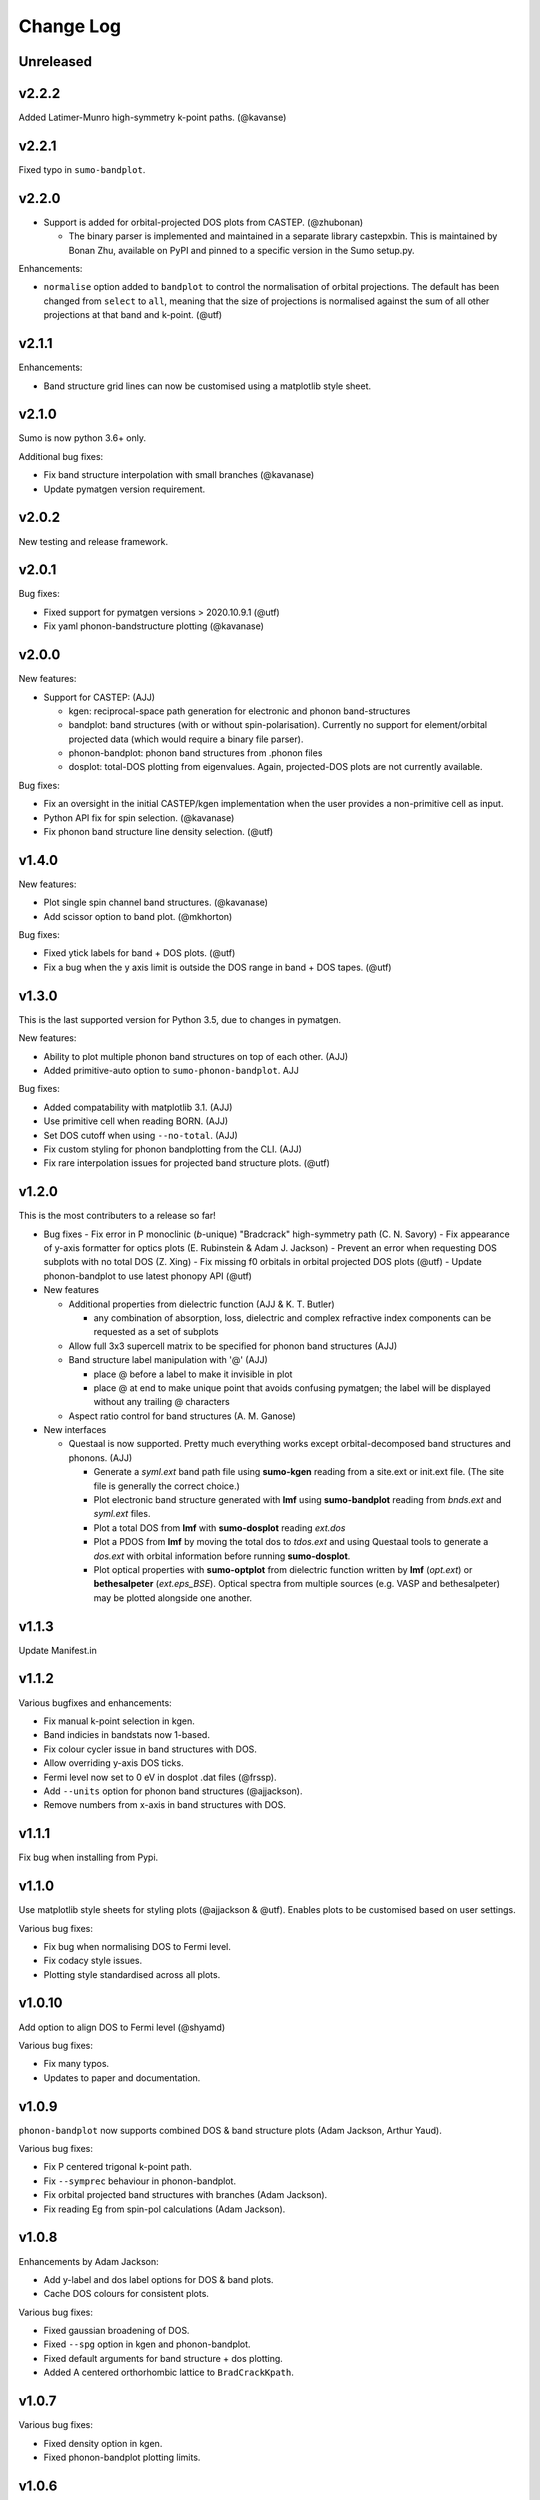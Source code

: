 Change Log
==========

Unreleased
----------

v2.2.2
------

Added Latimer-Munro high-symmetry k-point paths. (@kavanse)

v2.2.1
------

Fixed typo in ``sumo-bandplot``.

v2.2.0
------

- Support is added for orbital-projected DOS plots from CASTEP. (@zhubonan)

  - The binary parser is implemented and maintained in a separate
    library castepxbin. This is maintained by Bonan Zhu, available on
    PyPI and pinned to a specific version in the Sumo setup.py.

Enhancements:

- ``normalise`` option added to ``bandplot`` to control the normalisation of orbital
  projections. The default has been changed from ``select`` to ``all``, meaning that
  the size of projections is normalised against the sum of all other projections
  at that band and k-point. (@utf)

v2.1.1
------

Enhancements:

- Band structure grid lines can now be customised using a matplotlib
  style sheet.

v2.1.0
------

Sumo is now python 3.6+ only.

Additional bug fixes:

- Fix band structure interpolation with small branches (@kavanase)
- Update pymatgen version requirement.


v2.0.2
------

New testing and release framework.

v2.0.1
------

Bug fixes:

- Fixed support for pymatgen versions > 2020.10.9.1 (@utf)
- Fix yaml phonon-bandstructure plotting (@kavanase)


v2.0.0
------

New features:

- Support for CASTEP: (AJJ)

  - kgen: reciprocal-space path generation for electronic and phonon band-structures
  - bandplot: band structures (with or without spin-polarisation). Currently no
    support for element/orbital projected data (which would require a binary file parser).
  - phonon-bandplot: phonon band structures from .phonon files
  - dosplot: total-DOS plotting from eigenvalues. Again,
    projected-DOS plots are not currently available.

Bug fixes:

- Fix an oversight in the initial CASTEP/kgen implementation when the user provides a non-primitive cell as input.
- Python API fix for spin selection. (@kavanase)
- Fix phonon band structure line density selection. (@utf)

v1.4.0
------

New features:

- Plot single spin channel band structures. (@kavanase)
- Add scissor option to band plot. (@mkhorton)

Bug fixes:

- Fixed ytick labels for band + DOS plots. (@utf)
- Fix a bug when the y axis limit is outside the DOS range in band + DOS tapes. (@utf)

v1.3.0
------

This is the last supported version for Python 3.5, due to changes in pymatgen.

New features:

- Ability to plot multiple phonon band structures on top of each other. (AJJ)
- Added primitive-auto option to ``sumo-phonon-bandplot``. AJJ

Bug fixes:

- Added compatability with matplotlib 3.1. (AJJ)
- Use primitive cell when reading BORN. (AJJ)
- Set DOS cutoff when using ``--no-total``. (AJJ)
- Fix custom styling for phonon bandplotting from the CLI. (AJJ)
- Fix rare interpolation issues for projected band structure plots. (@utf)

v1.2.0
------

This is the most contributers to a release so far!

- Bug fixes
  - Fix error in P monoclinic (*b*-unique) "Bradcrack" high-symmetry path (C. N. Savory)
  - Fix appearance of y-axis formatter for optics plots (E. Rubinstein & Adam J. Jackson)
  - Prevent an error when requesting DOS subplots with no total DOS (Z. Xing)
  - Fix missing f0 orbitals in orbital projected DOS plots (@utf)
  - Update phonon-bandplot to use latest phonopy API (@utf)

- New features

  - Additional properties from dielectric function (AJJ & K. T. Butler)

    - any combination of absorption, loss, dielectric and complex refractive index components can be requested as a set of subplots

  - Allow full 3x3 supercell matrix to be specified for phonon band structures (AJJ)

  - Band structure label manipulation with '@' (AJJ)

    - place @ before a label to make it invisible in plot
    - place @ at end to make unique point that avoids confusing pymatgen; the label will be displayed without any trailing @ characters

  - Aspect ratio control for band structures (A. M. Ganose)

- New interfaces

  - Questaal is now supported. Pretty much everything works except
    orbital-decomposed band structures and phonons. (AJJ)

    - Generate a *syml.ext* band path file using **sumo-kgen** reading from a
      site.ext or init.ext file. (The site file is generally the correct
      choice.)

    - Plot electronic band structure generated with **lmf** using
      **sumo-bandplot** reading from *bnds.ext* and *syml.ext* files.

    - Plot a total DOS from **lmf** with **sumo-dosplot** reading *ext.dos*

    - Plot a PDOS from **lmf** by moving the total dos to *tdos.ext*
      and using Questaal tools to generate a *dos.ext* with orbital
      information before running **sumo-dosplot**.

    - Plot optical properties with **sumo-optplot** from dielectric
      function written by **lmf** (*opt.ext*) or **bethesalpeter**
      (*ext.eps_BSE*). Optical spectra from multiple sources
      (e.g. VASP and bethesalpeter) may be plotted alongside one
      another.

v1.1.3
------

Update Manifest.in

v1.1.2
------

Various bugfixes and enhancements:

- Fix manual k-point selection in kgen.
- Band indicies in bandstats now 1-based.
- Fix colour cycler issue in band structures with DOS.
- Allow overriding y-axis DOS ticks.
- Fermi level now set to 0 eV in dosplot .dat files (@frssp).
- Add ``--units`` option for phonon band structures (@ajjackson).
- Remove numbers from x-axis in band structures with DOS.

v1.1.1
------

Fix bug when installing from Pypi.


v1.1.0
------

Use matplotlib style sheets for styling plots (@ajjackson & @utf).
Enables plots to be customised based on user settings.

Various bug fixes:

- Fix bug when normalising DOS to Fermi level.
- Fix codacy style issues.
- Plotting style standardised across all plots.

v1.0.10
-------

Add option to align DOS to Fermi level (@shyamd)

Various bug fixes:

- Fix many typos.
- Updates to paper and documentation.

v1.0.9
------

``phonon-bandplot`` now supports combined DOS & band structure plots (Adam Jackson, Arthur Yaud).

Various bug fixes:

- Fix P centered trigonal k-point path.
- Fix ``--symprec`` behaviour in phonon-bandplot.
- Fix orbital projected band structures with branches (Adam Jackson).
- Fix reading Eg from spin-pol calculations (Adam Jackson).

v1.0.8
------

Enhancements by Adam Jackson:

- Add y-label and dos label options for DOS & band plots.
- Cache DOS colours for consistent plots.

Various bug fixes:

- Fixed gaussian broadening of DOS.
- Fixed ``--spg`` option in kgen and phonon-bandplot.
- Fixed default arguments for band structure + dos plotting.
- Added A centered orthorhombic lattice to ``BradCrackKpath``.

v1.0.7
------

Various bug fixes:

- Fixed density option in kgen.
- Fixed phonon-bandplot plotting limits.

v1.0.6
------

Move package data files.

v1.0.5
------

Minor bug fixes.

v1.0.4
------

Minor changes to Pypi config.

v1.0.0
------

Added
~~~~~

- Script files:

  - sumo-kgen
  - sumo-dosplot
  - sumo-bandplot
  - sumo-bandstats
  - sumo-optplot
  - sumo-phonon-bandplot

